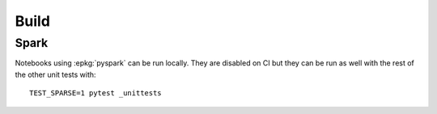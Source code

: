 
=====
Build
=====

Spark
=====

Notebooks using :epkg:`pyspark` can be run locally.
They are disabled on CI but they can be run as well with the
rest of the other unit tests with::

    TEST_SPARSE=1 pytest _unittests
